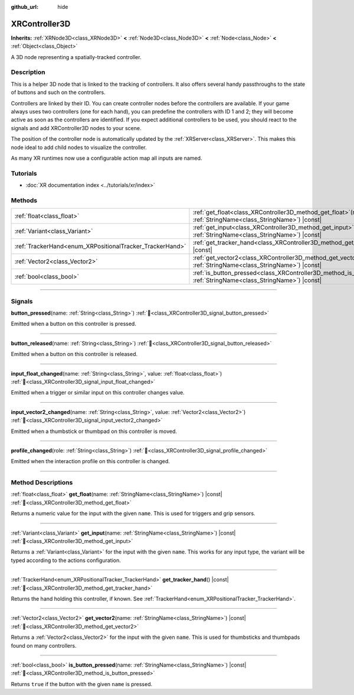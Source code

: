 :github_url: hide

.. DO NOT EDIT THIS FILE!!!
.. Generated automatically from Godot engine sources.
.. Generator: https://github.com/blazium-engine/blazium/tree/4.3/doc/tools/make_rst.py.
.. XML source: https://github.com/blazium-engine/blazium/tree/4.3/doc/classes/XRController3D.xml.

.. _class_XRController3D:

XRController3D
==============

**Inherits:** :ref:`XRNode3D<class_XRNode3D>` **<** :ref:`Node3D<class_Node3D>` **<** :ref:`Node<class_Node>` **<** :ref:`Object<class_Object>`

A 3D node representing a spatially-tracked controller.

.. rst-class:: classref-introduction-group

Description
-----------

This is a helper 3D node that is linked to the tracking of controllers. It also offers several handy passthroughs to the state of buttons and such on the controllers.

Controllers are linked by their ID. You can create controller nodes before the controllers are available. If your game always uses two controllers (one for each hand), you can predefine the controllers with ID 1 and 2; they will become active as soon as the controllers are identified. If you expect additional controllers to be used, you should react to the signals and add XRController3D nodes to your scene.

The position of the controller node is automatically updated by the :ref:`XRServer<class_XRServer>`. This makes this node ideal to add child nodes to visualize the controller.

As many XR runtimes now use a configurable action map all inputs are named.

.. rst-class:: classref-introduction-group

Tutorials
---------

- :doc:`XR documentation index <../tutorials/xr/index>`

.. rst-class:: classref-reftable-group

Methods
-------

.. table::
   :widths: auto

   +----------------------------------------------------------+-----------------------------------------------------------------------------------------------------------------------------------+
   | :ref:`float<class_float>`                                | :ref:`get_float<class_XRController3D_method_get_float>`\ (\ name\: :ref:`StringName<class_StringName>`\ ) |const|                 |
   +----------------------------------------------------------+-----------------------------------------------------------------------------------------------------------------------------------+
   | :ref:`Variant<class_Variant>`                            | :ref:`get_input<class_XRController3D_method_get_input>`\ (\ name\: :ref:`StringName<class_StringName>`\ ) |const|                 |
   +----------------------------------------------------------+-----------------------------------------------------------------------------------------------------------------------------------+
   | :ref:`TrackerHand<enum_XRPositionalTracker_TrackerHand>` | :ref:`get_tracker_hand<class_XRController3D_method_get_tracker_hand>`\ (\ ) |const|                                               |
   +----------------------------------------------------------+-----------------------------------------------------------------------------------------------------------------------------------+
   | :ref:`Vector2<class_Vector2>`                            | :ref:`get_vector2<class_XRController3D_method_get_vector2>`\ (\ name\: :ref:`StringName<class_StringName>`\ ) |const|             |
   +----------------------------------------------------------+-----------------------------------------------------------------------------------------------------------------------------------+
   | :ref:`bool<class_bool>`                                  | :ref:`is_button_pressed<class_XRController3D_method_is_button_pressed>`\ (\ name\: :ref:`StringName<class_StringName>`\ ) |const| |
   +----------------------------------------------------------+-----------------------------------------------------------------------------------------------------------------------------------+

.. rst-class:: classref-section-separator

----

.. rst-class:: classref-descriptions-group

Signals
-------

.. _class_XRController3D_signal_button_pressed:

.. rst-class:: classref-signal

**button_pressed**\ (\ name\: :ref:`String<class_String>`\ ) :ref:`🔗<class_XRController3D_signal_button_pressed>`

Emitted when a button on this controller is pressed.

.. rst-class:: classref-item-separator

----

.. _class_XRController3D_signal_button_released:

.. rst-class:: classref-signal

**button_released**\ (\ name\: :ref:`String<class_String>`\ ) :ref:`🔗<class_XRController3D_signal_button_released>`

Emitted when a button on this controller is released.

.. rst-class:: classref-item-separator

----

.. _class_XRController3D_signal_input_float_changed:

.. rst-class:: classref-signal

**input_float_changed**\ (\ name\: :ref:`String<class_String>`, value\: :ref:`float<class_float>`\ ) :ref:`🔗<class_XRController3D_signal_input_float_changed>`

Emitted when a trigger or similar input on this controller changes value.

.. rst-class:: classref-item-separator

----

.. _class_XRController3D_signal_input_vector2_changed:

.. rst-class:: classref-signal

**input_vector2_changed**\ (\ name\: :ref:`String<class_String>`, value\: :ref:`Vector2<class_Vector2>`\ ) :ref:`🔗<class_XRController3D_signal_input_vector2_changed>`

Emitted when a thumbstick or thumbpad on this controller is moved.

.. rst-class:: classref-item-separator

----

.. _class_XRController3D_signal_profile_changed:

.. rst-class:: classref-signal

**profile_changed**\ (\ role\: :ref:`String<class_String>`\ ) :ref:`🔗<class_XRController3D_signal_profile_changed>`

Emitted when the interaction profile on this controller is changed.

.. rst-class:: classref-section-separator

----

.. rst-class:: classref-descriptions-group

Method Descriptions
-------------------

.. _class_XRController3D_method_get_float:

.. rst-class:: classref-method

:ref:`float<class_float>` **get_float**\ (\ name\: :ref:`StringName<class_StringName>`\ ) |const| :ref:`🔗<class_XRController3D_method_get_float>`

Returns a numeric value for the input with the given ``name``. This is used for triggers and grip sensors.

.. rst-class:: classref-item-separator

----

.. _class_XRController3D_method_get_input:

.. rst-class:: classref-method

:ref:`Variant<class_Variant>` **get_input**\ (\ name\: :ref:`StringName<class_StringName>`\ ) |const| :ref:`🔗<class_XRController3D_method_get_input>`

Returns a :ref:`Variant<class_Variant>` for the input with the given ``name``. This works for any input type, the variant will be typed according to the actions configuration.

.. rst-class:: classref-item-separator

----

.. _class_XRController3D_method_get_tracker_hand:

.. rst-class:: classref-method

:ref:`TrackerHand<enum_XRPositionalTracker_TrackerHand>` **get_tracker_hand**\ (\ ) |const| :ref:`🔗<class_XRController3D_method_get_tracker_hand>`

Returns the hand holding this controller, if known. See :ref:`TrackerHand<enum_XRPositionalTracker_TrackerHand>`.

.. rst-class:: classref-item-separator

----

.. _class_XRController3D_method_get_vector2:

.. rst-class:: classref-method

:ref:`Vector2<class_Vector2>` **get_vector2**\ (\ name\: :ref:`StringName<class_StringName>`\ ) |const| :ref:`🔗<class_XRController3D_method_get_vector2>`

Returns a :ref:`Vector2<class_Vector2>` for the input with the given ``name``. This is used for thumbsticks and thumbpads found on many controllers.

.. rst-class:: classref-item-separator

----

.. _class_XRController3D_method_is_button_pressed:

.. rst-class:: classref-method

:ref:`bool<class_bool>` **is_button_pressed**\ (\ name\: :ref:`StringName<class_StringName>`\ ) |const| :ref:`🔗<class_XRController3D_method_is_button_pressed>`

Returns ``true`` if the button with the given ``name`` is pressed.

.. |virtual| replace:: :abbr:`virtual (This method should typically be overridden by the user to have any effect.)`
.. |const| replace:: :abbr:`const (This method has no side effects. It doesn't modify any of the instance's member variables.)`
.. |vararg| replace:: :abbr:`vararg (This method accepts any number of arguments after the ones described here.)`
.. |constructor| replace:: :abbr:`constructor (This method is used to construct a type.)`
.. |static| replace:: :abbr:`static (This method doesn't need an instance to be called, so it can be called directly using the class name.)`
.. |operator| replace:: :abbr:`operator (This method describes a valid operator to use with this type as left-hand operand.)`
.. |bitfield| replace:: :abbr:`BitField (This value is an integer composed as a bitmask of the following flags.)`
.. |void| replace:: :abbr:`void (No return value.)`
